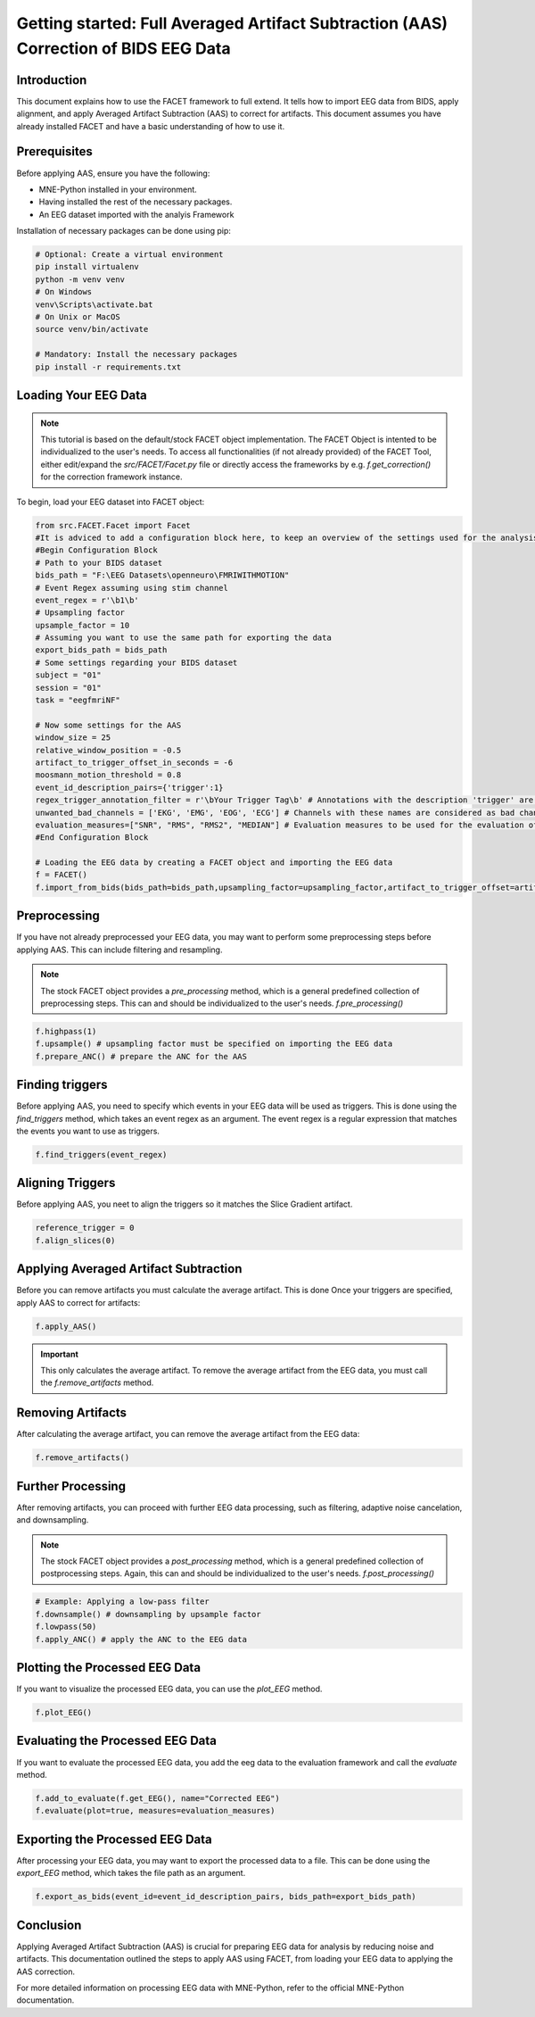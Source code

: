 Getting started: Full Averaged Artifact Subtraction (AAS) Correction of BIDS EEG Data
====================================================================================

Introduction
------------

This document explains how to use the FACET framework to full extend. It tells how to import EEG data from BIDS, apply alignment, and apply Averaged Artifact Subtraction (AAS) to correct for artifacts. This document assumes you have already installed FACET and have a basic understanding of how to use it.

Prerequisites
-------------

Before applying AAS, ensure you have the following:

- MNE-Python installed in your environment.
- Having installed the rest of the necessary packages.
- An EEG dataset imported with the analyis Framework

Installation of necessary packages can be done using pip:

.. code-block:: bash
   
   # Optional: Create a virtual environment
   pip install virtualenv
   python -m venv venv
   # On Windows
   venv\Scripts\activate.bat
   # On Unix or MacOS
   source venv/bin/activate

   # Mandatory: Install the necessary packages
   pip install -r requirements.txt

Loading Your EEG Data
---------------------

.. note::
   
   This tutorial is based on the default/stock FACET object implementation. The FACET Object is intented to be individualized to the user's needs.
   To access all functionalities (if not already provided) of the FACET Tool, either edit/expand the `src/FACET/Facet.py` file or directly access the frameworks by e.g. `f.get_correction()` for the correction framework instance.

To begin, load your EEG dataset into FACET object:

.. code-block:: python
   
   from src.FACET.Facet import Facet
   #It is adviced to add a configuration block here, to keep an overview of the settings used for the analysis.
   #Begin Configuration Block
   # Path to your BIDS dataset
   bids_path = "F:\EEG Datasets\openneuro\FMRIWITHMOTION"
   # Event Regex assuming using stim channel
   event_regex = r'\b1\b'
   # Upsampling factor
   upsample_factor = 10
   # Assuming you want to use the same path for exporting the data
   export_bids_path = bids_path
   # Some settings regarding your BIDS dataset
   subject = "01"
   session = "01"
   task = "eegfmriNF"

   # Now some settings for the AAS
   window_size = 25
   relative_window_position = -0.5   
   artifact_to_trigger_offset_in_seconds = -6
   moosmann_motion_threshold = 0.8
   event_id_description_pairs={'trigger':1}
   regex_trigger_annotation_filter = r'\bYour Trigger Tag\b' # Annotations with the description 'trigger' are considered as triggers
   unwanted_bad_channels = ['EKG', 'EMG', 'EOG', 'ECG'] # Channels with these names are considered as bad channels and not considered in the processing
   evaluation_measures=["SNR", "RMS", "RMS2", "MEDIAN"] # Evaluation measures to be used for the evaluation of the AAS
   #End Configuration Block

   # Loading the EEG data by creating a FACET object and importing the EEG data
   f = FACET()
   f.import_from_bids(bids_path=bids_path,upsampling_factor=upsampling_factor,artifact_to_trigger_offset=artifact_to_trigger_offset_in_seconds, bads=unwanted_bad_channels, subject=subject, session=session,task=task)


Preprocessing
-------------
If you have not already preprocessed your EEG data, you may want to perform some preprocessing steps before applying AAS. 
This can include filtering and resampling.

.. note::

   The stock FACET object provides a `pre_processing` method, which is a general predefined collection of preprocessing steps. 
   This can and should be individualized to the user's needs.
   `f.pre_processing()`

.. code-block:: python

   f.highpass(1)
   f.upsample() # upsampling factor must be specified on importing the EEG data
   f.prepare_ANC() # prepare the ANC for the AAS

Finding triggers
----------------

Before applying AAS, you need to specify which events in your EEG data will be used as triggers.
This is done using the `find_triggers` method, which takes an event regex as an argument.
The event regex is a regular expression that matches the events you want to use as triggers.


.. code-block:: python

   f.find_triggers(event_regex)

Aligning Triggers
-----------------

Before applying AAS, you neet to align the triggers so it matches the Slice Gradient artifact.

.. code-block:: python

   reference_trigger = 0
   f.align_slices(0)

Applying Averaged Artifact Subtraction
--------------------------------------

Before you can remove artifacts you must calculate the average artifact. This is done 
Once your triggers are specified, apply AAS to correct for artifacts:

.. code-block:: python

   f.apply_AAS()

.. important::

   This only calculates the average artifact. To remove the average artifact from the EEG data, you must call the `f.remove_artifacts` method.

Removing Artifacts
------------------

After calculating the average artifact, you can remove the average artifact from the EEG data:

.. code-block:: python

   f.remove_artifacts()

Further Processing
------------------

After removing artifacts, you can proceed with further EEG data processing, such as filtering, adaptive noise cancelation, and downsampling.

.. note::

   The stock FACET object provides a `post_processing` method, which is a general predefined collection of postprocessing steps. 
   Again, this can and should be individualized to the user's needs.
   `f.post_processing()`

.. code-block:: python

   # Example: Applying a low-pass filter
   f.downsample() # downsampling by upsample factor
   f.lowpass(50)
   f.apply_ANC() # apply the ANC to the EEG data

Plotting the Processed EEG Data
-------------------------------
If you want to visualize the processed EEG data, you can use the `plot_EEG` method.

.. code-block:: python

   f.plot_EEG()

Evaluating the Processed EEG Data
---------------------------------
If you want to evaluate the processed EEG data, you add the eeg data to the evaluation framework and call the `evaluate` method.

.. code-block:: python

   f.add_to_evaluate(f.get_EEG(), name="Corrected EEG")
   f.evaluate(plot=true, measures=evaluation_measures)

Exporting the Processed EEG Data
--------------------------------
After processing your EEG data, you may want to export the processed data to a file.
This can be done using the `export_EEG` method, which takes the file path as an argument.

.. code-block:: python

   f.export_as_bids(event_id=event_id_description_pairs, bids_path=export_bids_path)

Conclusion
----------

Applying Averaged Artifact Subtraction (AAS) is crucial for preparing EEG data for analysis by reducing noise and artifacts. This documentation outlined the steps to apply AAS using FACET, from loading your EEG data to applying the AAS correction.

For more detailed information on processing EEG data with MNE-Python, refer to the official MNE-Python documentation.
